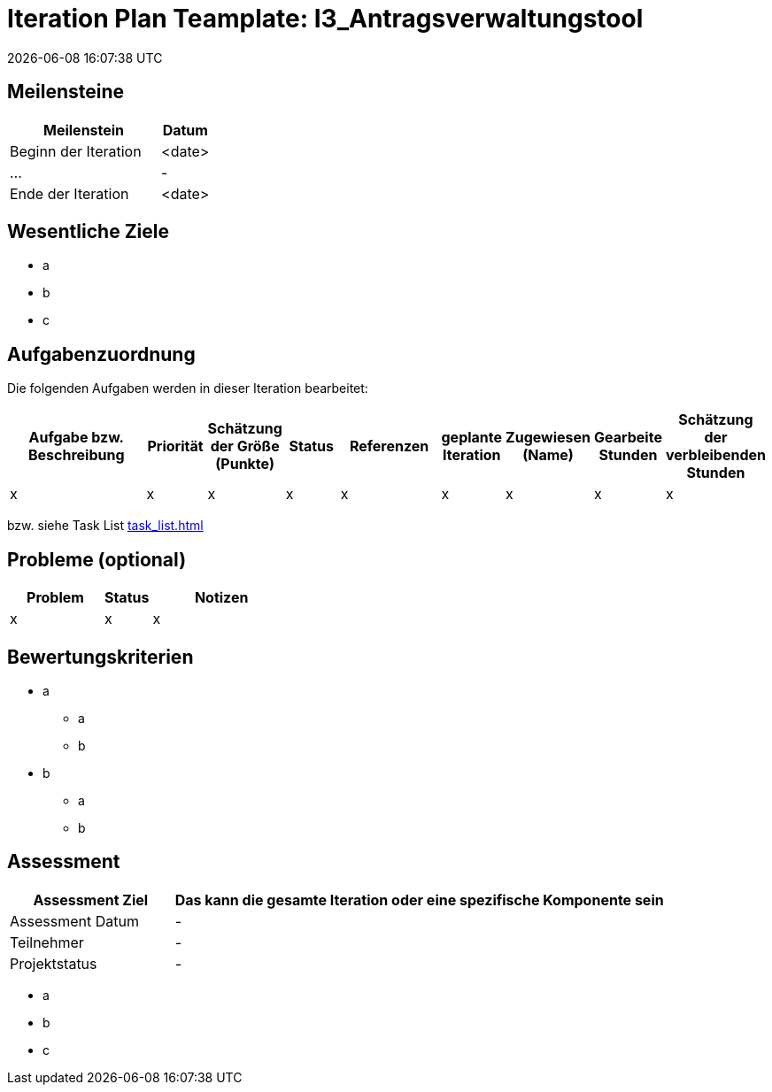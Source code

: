 = Iteration Plan Teamplate: I3_Antragsverwaltungstool
{localdatetime}


== Meilensteine
[%header, cols="3,1"]
|===
| Meilenstein
| Datum

| Beginn der Iteration | <date>
| ... | -
| Ende der Iteration | <date>
|===


== Wesentliche Ziele

* a
* b
* c


== Aufgabenzuordnung

Die folgenden Aufgaben werden in dieser Iteration bearbeitet:
[%header, cols="3,1,1,1,2,1,1,1,1"]
|===
| Aufgabe bzw. Beschreibung | Priorität |Schätzung der Größe (Punkte) |Status | Referenzen |geplante Iteration | Zugewiesen (Name) | Gearbeite Stunden | Schätzung der verbleibenden Stunden
| x | x | x | x | x | x | x | x | x
|===

bzw. siehe Task List <<task_list.adoc#>>


== Probleme (optional)

[%header, cols="2,1,3"]
|===
| Problem | Status | Notizen
| x | x | x 
|===


== Bewertungskriterien
* a
** a
** b
* b
** a
** b 


== Assessment

[%header, cols="1,3"]
|===
| Assessment Ziel | Das kann die gesamte Iteration oder eine spezifische Komponente sein
| Assessment Datum | -
| Teilnehmer | -
| Projektstatus	| - 
|===

* a
* b
* c
